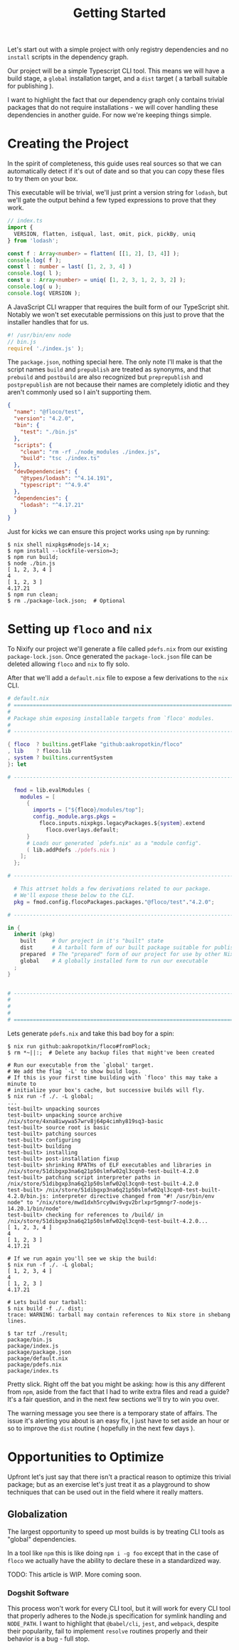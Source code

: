 #+TITLE: Getting Started

Let's start out with a simple project with only
registry dependencies and no =install= scripts in
the dependency graph.

Our project will be a simple Typescript CLI tool.
This means we will have a build stage, a =global=
installation target, and a =dist= target ( a tarball
suitable for publishing ).

I want to highlight the fact that our dependency graph
only contains trivial packages that do not require
installations - we will cover handling these dependencies
in another guide.
For now we're keeping things simple.

* Creating the Project
In the spirit of completeness, this guide uses real sources
so that we can automatically detect if it's out of date
and so that you can copy these files to try them on
your box.

This executable will be trivial, we'll just print a
version string for =lodash=, but we'll gate the output
behind a few typed expressions to prove that they work.

#+BEGIN_SRC typescript
// index.ts
import {
  VERSION, flatten, isEqual, last, omit, pick, pickBy, uniq
} from 'lodash';

const f : Array<number> = flatten( [[1, 2], [3, 4]] );
console.log( f );
const l : number = last( [1, 2, 3, 4] )
console.log( l );
const u : Array<number> = uniq( [1, 2, 3, 1, 2, 3, 2] );
console.log( u );
console.log( VERSION );
#+END_SRC

A JavaScript CLI wrapper that requires the built form of our TypeScript shit.
Notably we won't set executable permissions on this just to prove that the
installer handles that for us.
#+BEGIN_SRC javascript
#! /usr/bin/env node
// bin.js
require( './index.js' );
#+END_SRC

The =package.json=, nothing special here.
The only note I'll make is that the script names =build= and =prepublish= are
treated as synonyms, and that =prebuild= and =postbuild= are also recognized
but =preprepublish= and =postprepublish= are not because their names are
completely idiotic and they aren't commonly used so I ain't supporting them.
#+BEGIN_SRC json
{
  "name": "@floco/test",
  "version": "4.2.0",
  "bin": {
    "test": "./bin.js"
  },
  "scripts": {
    "clean": "rm -rf ./node_modules ./index.js",
    "build": "tsc ./index.ts"
  },
  "devDependencies": {
    "@types/lodash": "^4.14.191",
    "typescript": "^4.9.4"
  },
  "dependencies": {
    "lodash": "^4.17.21"
  }
}
#+END_SRC

Just for kicks we can ensure this project works using =npm= by running:
#+BEGIN_SRC shell
$ nix shell nixpkgs#nodejs-14_x;
$ npm install --lockfile-version=3;
$ npm run build;
$ node ./bin.js
[ 1, 2, 3, 4 ]
4
[ 1, 2, 3 ]
4.17.21
$ npm run clean;
$ rm ./package-lock.json;  # Optional
#+END_SRC

* Setting up =floco= and =nix=
To Nixify our project we'll generate a file called =pdefs.nix= from our
existing =package-lock.json=.
Once generated the =package-lock.json= file can be deleted allowing =floco=
and =nix= to fly solo.

After that we'll add a =default.nix= file to expose a few derivations to the
=nix= CLI.

#+BEGIN_SRC nix
# default.nix
# ============================================================================ #
#
# Package shim exposing installable targets from `floco' modules.
#
# ---------------------------------------------------------------------------- #

{ floco  ? builtins.getFlake "github:aakropotkin/floco"
, lib    ? floco.lib
, system ? builtins.currentSystem
}: let

# ---------------------------------------------------------------------------- #

  fmod = lib.evalModules {
    modules = [
      {
        imports = ["${floco}/modules/top"];
        config._module.args.pkgs =
          floco.inputs.nixpkgs.legacyPackages.${system}.extend
            floco.overlays.default;
      }
      # Loads our generated `pdefs.nix' as a "module config".
      ( lib.addPdefs ./pdefs.nix )
    ];
  };

# ---------------------------------------------------------------------------- #

  # This attrset holds a few derivations related to our package.
  # We'll expose these below to the CLI.
  pkg = fmod.config.flocoPackages.packages."@floco/test"."4.2.0";

# ---------------------------------------------------------------------------- #

in {
  inherit (pkg)
    built     # Our project in it's "built" state
    dist      # A tarball form of our built package suitable for publishing
    prepared  # The "prepared" form of our project for use by other Nix builds
    global    # A globally installed form to run our executable
  ;
}


# ---------------------------------------------------------------------------- #
#
#
#
# ============================================================================ #
#+END_SRC

Lets generate =pdefs.nix= and take this bad boy for a spin:
#+BEGIN_SRC shell
$ nix run github:aakropotkin/floco#fromPlock;
$ rm *~||:;  # Delete any backup files that might've been created

# Run our executable from the `global' target.
# We add the flag `-L' to show build logs.
# If this is your first time building with `floco' this may take a minute to
# initialize your box's cache, but successive builds will fly.
$ nix run -f ./. -L global;
...
test-built> unpacking sources
test-built> unpacking source archive /nix/store/4xna8iwywa57wrv8j64p4cimhy819sq3-basic
test-built> source root is basic
test-built> patching sources
test-built> configuring
test-built> building
test-built> installing
test-built> post-installation fixup
test-built> shrinking RPATHs of ELF executables and libraries in /nix/store/51dibgxp3na6q21p50slmfw02ql3cqn0-test-built-4.2.0
test-built> patching script interpreter paths in /nix/store/51dibgxp3na6q21p50slmfw02ql3cqn0-test-built-4.2.0
test-built> /nix/store/51dibgxp3na6q21p50slmfw02ql3cqn0-test-built-4.2.0/bin.js: interpreter directive changed from "#! /usr/bin/env node" to "/nix/store/mwd1dxh5rcy0wi9vgv2brlxpr5gmngr7-nodejs-14.20.1/bin/node"
test-built> checking for references to /build/ in /nix/store/51dibgxp3na6q21p50slmfw02ql3cqn0-test-built-4.2.0...
[ 1, 2, 3, 4 ]
4
[ 1, 2, 3 ]
4.17.21

# If we run again you'll see we skip the build:
$ nix run -f ./. -L global;
[ 1, 2, 3, 4 ]
4
[ 1, 2, 3 ]
4.17.21

# Lets build our tarball:
$ nix build -f ./. dist;
trace: WARNING: tarball may contain references to Nix store in shebang lines.

$ tar tzf ./result;
package/bin.js
package/index.js
package/package.json
package/default.nix
package/pdefs.nix
package/index.ts
#+END_SRC

Pretty slick.
Right off the bat you might be asking: how is this any different from =npm=,
aside from the fact that I had to write extra files and read a guide?
It's a fair question, and in the next few sections we'll try to win you over.

The warning message you see there is a temporary state of affairs.
The issue it's alerting you about is an easy fix, I just have to set aside an
hour or so to improve the =dist= routine ( hopefully in the next few days ).

* Opportunities to Optimize
Upfront let's just say that there isn't a practical reason to optimize this
trivial package; but as an exercise let's just treat it as a playground to
show techniques that can be used out in the field where it really matters.

** Globalization
The largest opportunity to speed up most builds is by treating CLI tools as
"global" dependencies.

In a tool like =npm= this is like doing =npm i -g foo= except that in the
case of =floco= we actually have the ability to declare these in a
standardized way.

TODO: This article is WIP. More coming soon.

*** Dogshit Software
This process won't work for every CLI tool, but it will work for every CLI
tool that properly adheres to the Node.js specification for symlink handling
and =NODE_PATH=.
I want to highlight that =@babel/cli=, =jest=, and =webpack=, despite their
popularity, fail to implement =resolve= routines properly and their behavior
is a bug - full stop.
